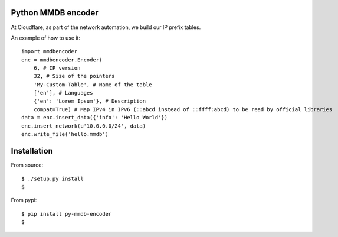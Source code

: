 Python MMDB encoder
=========================

At Cloudflare, as part of the network automation, we build our IP prefix tables.

An example of how to use it:
:: 
    import mmdbencoder
    enc = mmdbencoder.Encoder(
        6, # IP version
        32, # Size of the pointers
        'My-Custom-Table', # Name of the table
        ['en'], # Languages
        {'en': 'Lorem Ipsum'}, # Description
        compat=True) # Map IPv4 in IPv6 (::abcd instead of ::ffff:abcd) to be read by official libraries
    data = enc.insert_data({'info': 'Hello World'})
    enc.insert_network(u'10.0.0.0/24', data)
    enc.write_file('hello.mmdb')

Installation
============

From source:
::
    $ ./setup.py install
    $ 

From pypi:
::
    $ pip install py-mmdb-encoder
    $ 
